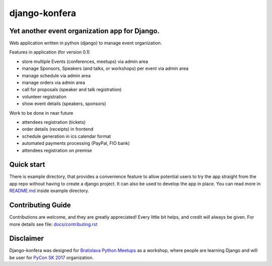 django-konfera
==============

.. image:: https://badges.gitter.im/pyconsk/django-konfera.svg
    :target: https://gitter.im/pyconsk/django-konfera?utm_source=badge&utm_medium=badge&utm_campaign=pr-badge&utm_content=badge

.. image:: https://travis-ci.org/pyconsk/django-konfera.png?branch=master
    :target: https://travis-ci.org/pyconsk/django-konfera

.. image:: https://codecov.io/gh/pyconsk/django-konfera/branch/master/graph/badge.svg
    :target: https://codecov.io/gh/pyconsk/django-konfera

Yet another event organization app for Django.
----------------------------------------------

Web application written in python (django) to manage event organization.

Features in application (for version 0.1)

* store multiple Events (conferences, meetups) via admin area
* manage Sponsors, Speakers (and talks, or workshops) per event via admin area
* manage schedule via admin area
* manage orders via admin area
* call for proposals (speaker and talk registration)
* volunteer registration
* show event details (speakers, sponsors)

Work to be done in near future

* attendees registration (tickets)
* order details (receipts) in frontend
* schedule generation in ics calendar format
* automated payments processing (PayPal, FIO bank)
* attendees registration on premise

Quick start
-----------

There is example directory, that provides a convenience feature to allow potential users to try the app straight from the app repo without having to create a django project. It can also be used to develop the app in place. You can read more in `README.md <https://github.com/pyconsk/django-konfera/blob/master/example/README.md>`_ inside example directory.

Contributing Guide
------------------

Contributions are welcome, and they are greatly appreciated! Every little bit helps, and credit will always be given. For more details see file: `docs/contributing.rst <https://github.com/pyconsk/django-konfera/blob/master/docs/contributing.rst>`_

Disclaimer
----------

Django-konfera was designed for `Bratislava Python Meetups <https://pycon.sk/sk/meetup.html#github>`_ as a workshop, where people are learning Django and will be user for `PyCon SK 2017 <https://pycon.sk#github>`_ organization.
